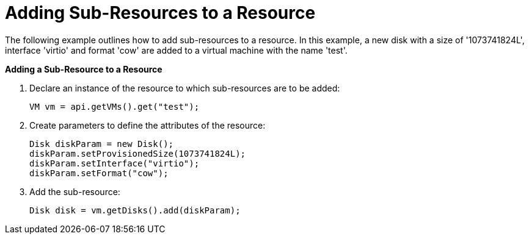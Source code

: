 [[Adding_Sub-Resources_to_a_Resource]]
= Adding Sub-Resources to a Resource

The following example outlines how to add sub-resources to a resource. In this example, a new disk with a size of '1073741824L', interface 'virtio' and format 'cow' are added to a virtual machine with the name 'test'.

*Adding a Sub-Resource to a Resource*

. Declare an instance of the resource to which sub-resources are to be added:
+
[source, Java]
----
VM vm = api.getVMs().get("test");
----
+
. Create parameters to define the attributes of the resource:
+
[source, Java]
----
Disk diskParam = new Disk();
diskParam.setProvisionedSize(1073741824L);
diskParam.setInterface("virtio");
diskParam.setFormat("cow");
----
+
. Add the sub-resource:
+
[source, Java]
----
Disk disk = vm.getDisks().add(diskParam);
----
+

